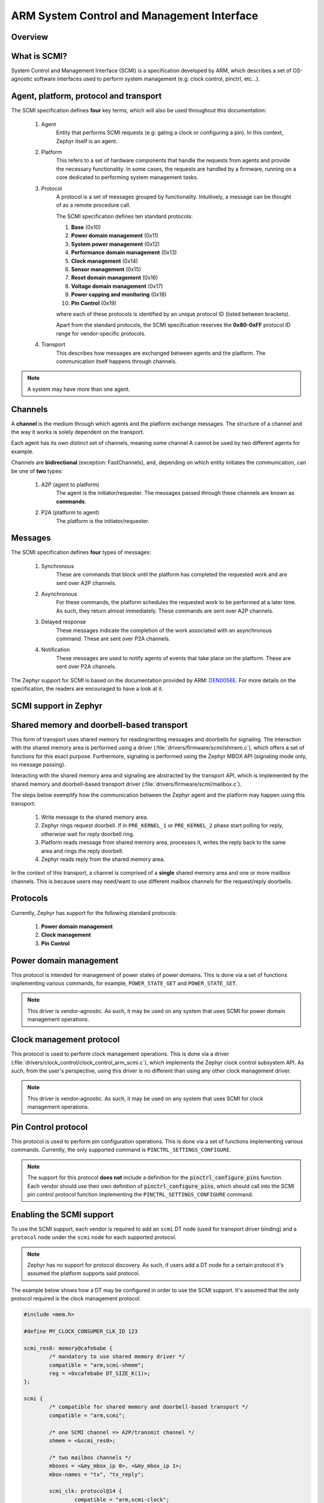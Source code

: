 .. _arm_scmi:

ARM System Control and Management Interface
###########################################

Overview
********

What is SCMI?
*************

System Control and Management Interface (SCMI) is a specification developed by
ARM, which describes a set of OS-agnostic software interfaces used to perform
system management (e.g: clock control, pinctrl, etc...).


Agent, platform, protocol and transport
***************************************

The SCMI specification defines **four** key terms, which will also be used throughout
this documentation:

	#. Agent
		Entity that performs SCMI requests (e.g: gating a clock or configuring
		a pin). In this context, Zephyr itself is an agent.
	#. Platform
		This refers to a set of hardware components that handle the requests from
		agents and provide the necessary functionality. In some cases, the requests
		are handled by a firmware, running on a core dedicated to performing system
		management tasks.
	#. Protocol
		A protocol is a set of messages grouped by functionality. Intuitively, a message
		can be thought of as a remote procedure call.

		The SCMI specification defines ten standard protocols:

		#. **Base** (0x10)
		#. **Power domain management** (0x11)
		#. **System power management** (0x12)
		#. **Performance domain management** (0x13)
		#. **Clock management** (0x14)
		#. **Sensor management** (0x15)
		#. **Reset domain management** (0x16)
		#. **Voltage domain management** (0x17)
		#. **Power capping and monitoring** (0x18)
		#. **Pin Control** (0x19)

		where each of these protocols is identified by an unique protocol ID
		(listed between brackets).

		Apart from the standard protocols, the SCMI specification reserves the
		**0x80-0xFF** protocol ID range for vendor-specific protocols.


	#. Transport
		This describes how messages are exchanged between agents and the platform.
		The communication itself happens through channels.

.. note::
	A system may have more than one agent.

Channels
********

A **channel** is the medium through which agents and the platform exchange messages.
The structure of a channel and the way it works is solely dependent on the transport.

Each agent has its own distinct set of channels, meaning some channel A cannot be used
by two different agents for example.

Channels are **bidirectional** (exception: FastChannels), and, depending on which entity
initiates the communication, can be one of **two** types:

	#. A2P (agent to platform)
		The agent is the initiator/requester. The messages passed through these
		channels are known as **commands**.
	#. P2A (platform to agent)
		The platform is the initiator/requester.

Messages
********

The SCMI specification defines **four** types of messages:

	#. Synchronous
		These are commands that block until the platform has completed the
		requested work and are sent over A2P channels.
	#. Asynchronous
		For these commands, the platform schedules the requested work to
		be performed at a later time. As such, they return almost immediately.
		These commands are sent over A2P channels.
	#. Delayed response
		These messages indicate the completion of the work associated
		with an asynchronous command. These are sent over P2A channels.

	#. Notification
		These messages are used to notify agents of events that take place on
		the platform. These are sent over P2A channels.

The Zephyr support for SCMI is based on the documentation provided by ARM:
`DEN0056E <https://developer.arm.com/documentation/den0056/latest/>`_. For more details
on the specification, the readers are encouraged to have a look at it.

SCMI support in Zephyr
**********************

Shared memory and doorbell-based transport
******************************************

This form of transport uses shared memory for reading/writing messages
and doorbells for signaling. The interaction with the shared
memory area is performed using a driver (:file:`drivers/firmware/scmi/shmem.c`),
which offers a set of functions for this exact purpose. Furthermore,
signaling is performed using the Zephyr MBOX API (signaling mode only, no message passing).

Interacting with the shared memory area and signaling are abstracted by the
transport API, which is implemented by the shared memory and doorbell-based
transport driver (:file:`drivers/firmware/scmi/mailbox.c`).

The steps below exemplify how the communication between the Zephyr agent
and the platform may happen using this transport:

	#. Write message to the shared memory area.
	#. Zephyr rings request doorbell. If in ``PRE_KERNEL_1`` or ``PRE_KERNEL_2`` phase start polling for reply, otherwise wait for reply doorbell ring.
	#. Platform reads message from shared memory area, processes it, writes the reply back to the same area and rings the reply doorbell.
	#. Zephyr reads reply from the shared memory area.

In the context of this transport, a channel is comprised of a **single** shared
memory area and one or more mailbox channels. This is because users may need/want
to use different mailbox channels for the request/reply doorbells.


Protocols
*********

Currently, Zephyr has support for the following standard protocols:

	#. **Power domain management**
	#. **Clock management**
	#. **Pin Control**


Power domain management
***********************

This protocol is intended for management of power states of power domains.
This is done via a set of functions implementing various commands, for
example, ``POWER_STATE_GET`` and ``POWER_STATE_SET``.

.. note::
	This driver is vendor-agnostic. As such, it may be used on any
	system that uses SCMI for power domain management operations.

Clock management protocol
*************************

This protocol is used to perform clock management operations. This is done
via a driver (:file:`drivers/clock_control/clock_control_arm_scmi.c`), which
implements the Zephyr clock control subsystem API. As such, from the user's
perspective, using this driver is no different than using any other clock
management driver.

.. note::
	This driver is vendor-agnostic. As such, it may be used on any
	system that uses SCMI for clock management operations.

Pin Control protocol
********************

This protocol is used to perform pin configuration operations. This is done
via a set of functions implementing various commands. Currently, the only
supported command is ``PINCTRL_SETTINGS_CONFIGURE``.

.. note::
	The support for this protocol **does not** include a definition for
	the :code:`pinctrl_configure_pins` function. Each vendor should use
	their own definition of :code:`pinctrl_configure_pins`, which should
	call into the SCMI pin control protocol function implementing the
	``PINCTRL_SETTINGS_CONFIGURE`` command.


Enabling the SCMI support
*************************

To use the SCMI support, each vendor is required to add an ``scmi`` DT
node (used for transport driver binding) and a ``protocol`` node under the ``scmi``
node for each supported protocol.

.. note::
	Zephyr has no support for protocol discovery. As such, if users
	add a DT node for a certain protocol it's assumed the platform
	supports said protocol.

The example below shows how a DT may be configured in order to use the
SCMI support. It's assumed that the only protocol required is the clock
management protocol.

.. code-block:: devicetree

	#include <mem.h>

	#define MY_CLOCK_CONSUMER_CLK_ID 123

	scmi_res0: memory@cafebabe {
		/* mandatory to use shared memory driver */
		compatible = "arm,scmi-shmem";
		reg = <0xcafebabe DT_SIZE_K(1)>;
	};

	scmi {
		/* compatible for shared memory and doorbell-based transport */
		compatible = "arm,scmi";

		/* one SCMI channel => A2P/transmit channel */
		shmem = <&scmi_res0>;

		/* two mailbox channels */
		mboxes = <&my_mbox_ip 0>, <&my_mbox_ip 1>;
		mbox-names = "tx", "tx_reply";

		scmi_clk: protocol@14 {
			compatible = "arm,scmi-clock";

			/* matches the clock management protocol ID */
			reg = <0x14>;

			/* vendor-agnostic - always 1 */
			#clock-cells = <1>;
		};
	};

	my_mbox_ip: mailbox@deadbeef {
		compatible = "vnd,mbox-ip";
		reg = <0xdeadbeef DT_SIZE_K(1)>;
		#mbox-cells = <1>;
	};

	my_clock_consumer_ip: serial@12345678 {
		compatible = "vnd,consumer-ip";
		reg = <0x12345678 DT_SIZE_K(1)>;
		/* clock ID is vendor specific */
		clocks = <&scmi_clk MY_CLOCK_CONSUMER_CLK_ID>;
	};


Finally, all that's left to do is enable :kconfig:option:`CONFIG_ARM_SCMI`.

